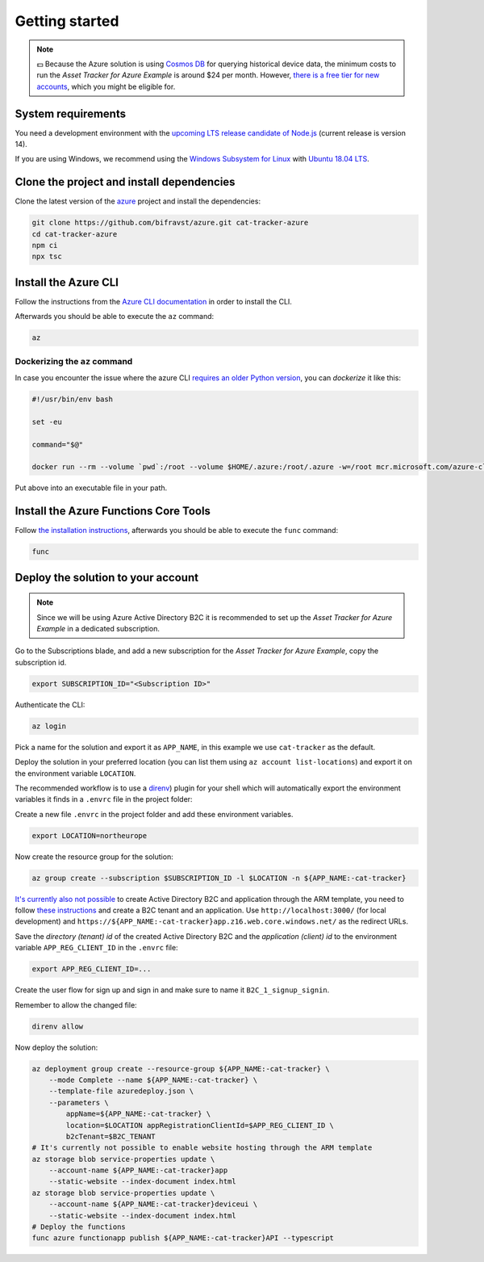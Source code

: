 .. _azure-getting-started:

Getting started
###############

.. note::

    💵 Because the Azure solution is using `Cosmos DB <https://docs.microsoft.com/en-us/azure/cosmos-db/introduction>`_ for querying historical device data, the minimum costs to run the *Asset Tracker for Azure Example* is around $24 per month.
    However, `there is a free tier for new accounts <https://azure.microsoft.com/en-us/pricing/details/cosmos-db/>`_, which you might be eligible for.

System requirements
*******************

You need a development environment with the `upcoming LTS release candidate of Node.js <https://nodejs.org/en/about/releases/>`_ (current release is version 14).

If you are using Windows, we recommend using the `Windows Subsystem for Linux <https://docs.microsoft.com/en-us/windows/wsl/install-win10>`_ with `Ubuntu 18.04 LTS <https://www.microsoft.com/nb-no/p/ubuntu-1804-lts/9n9tngvndl3q?rtc=1>`_.

Clone the project and install dependencies
******************************************

Clone the latest version of the `azure <https://github.com/bifravst/azure>`_ project and install the dependencies:

.. code-block:: bash

    git clone https://github.com/bifravst/azure.git cat-tracker-azure 
    cd cat-tracker-azure
    npm ci
    npx tsc

Install the Azure CLI
*********************

Follow the instructions from the `Azure CLI documentation <https://docs.microsoft.com/en-us/cli/azure/install-azure-cli?view=azure-cli-latest>`_ in order to install the CLI.

Afterwards you should be able to execute the ``az`` command:

.. code-block:: bash

    az

Dockerizing the ``az`` command
==============================

In case you encounter the issue where the azure CLI `requires an older Python version <https://github.com/Azure/azure-cli/issues/11239>`_, you can *dockerize* it like this:

.. code-block:: bash

    #!/usr/bin/env bash 
    
    set -eu
    
    command="$@"
    
    docker run --rm --volume `pwd`:/root --volume $HOME/.azure:/root/.azure -w=/root mcr.microsoft.com/azure-cli az $command

Put above into an executable file in your path.

Install the Azure Functions Core Tools
**************************************

Follow `the installation instructions <https://github.com/Azure/azure-functions-core-tools#installing>`_, afterwards you should be able to execute the ``func`` command:

.. code-block:: bash

    func

Deploy the solution to your account
***********************************

.. note::

    Since we will be using Azure Active Directory B2C it is recommended to set up the *Asset Tracker for Azure Example* in a dedicated subscription.

Go to the Subscriptions blade, and add a new subscription for the *Asset Tracker for Azure Example*, copy the subscription id.

.. code-block:: bash

    export SUBSCRIPTION_ID="<Subscription ID>"

Authenticate the CLI:

.. code-block:: bash

    az login

Pick a name for the solution and export it as ``APP_NAME``, in this example we use ``cat-tracker`` as the default.

Deploy the solution in your preferred location (you can list them using ``az account list-locations``) and export it on the environment variable ``LOCATION``.

The recommended workflow is to use a `direnv <https://direnv.net/>`_) plugin for your shell which will automatically export the environment variables it finds in a ``.envrc`` file in the project folder:

Create a new file ``.envrc`` in the project folder and add these environment variables.

.. code-block:: bash

    export LOCATION=northeurope

Now create the resource group for the solution:

.. code-block:: bash

    az group create --subscription $SUBSCRIPTION_ID -l $LOCATION -n ${APP_NAME:-cat-tracker}

`It's currently also not possible <https://github.com/bifravst/azure/issues/1>`_ to create Active Directory B2C and application through the ARM template, you need to follow `these instructions <https://docs.microsoft.com/en-us/azure/active-directory-b2c/tutorial-register-applications?tabs=applications>`_ and create a B2C tenant and an application.
Use ``http://localhost:3000/`` (for local development) and ``https://${APP_NAME:-cat-tracker}app.z16.web.core.windows.net/`` as the redirect URLs.

Save the *directory (tenant) id* of the created Active Directory B2C and the *application (client) id* to the environment variable ``APP_REG_CLIENT_ID`` in the ``.envrc`` file:

.. code-block:: bash

    export APP_REG_CLIENT_ID=...

Create the user flow for sign up and sign in and make sure to name it ``B2C_1_signup_signin``.

Remember to allow the changed file:

.. code-block:: bash

    direnv allow

Now deploy the solution:

.. code-block:: bash

    az deployment group create --resource-group ${APP_NAME:-cat-tracker} \
        --mode Complete --name ${APP_NAME:-cat-tracker} \
        --template-file azuredeploy.json \
        --parameters \
            appName=${APP_NAME:-cat-tracker} \
            location=$LOCATION appRegistrationClientId=$APP_REG_CLIENT_ID \
            b2cTenant=$B2C_TENANT
    # It's currently not possible to enable website hosting through the ARM template
    az storage blob service-properties update \
        --account-name ${APP_NAME:-cat-tracker}app
        --static-website --index-document index.html
    az storage blob service-properties update \
        --account-name ${APP_NAME:-cat-tracker}deviceui \
        --static-website --index-document index.html
    # Deploy the functions
    func azure functionapp publish ${APP_NAME:-cat-tracker}API --typescript
